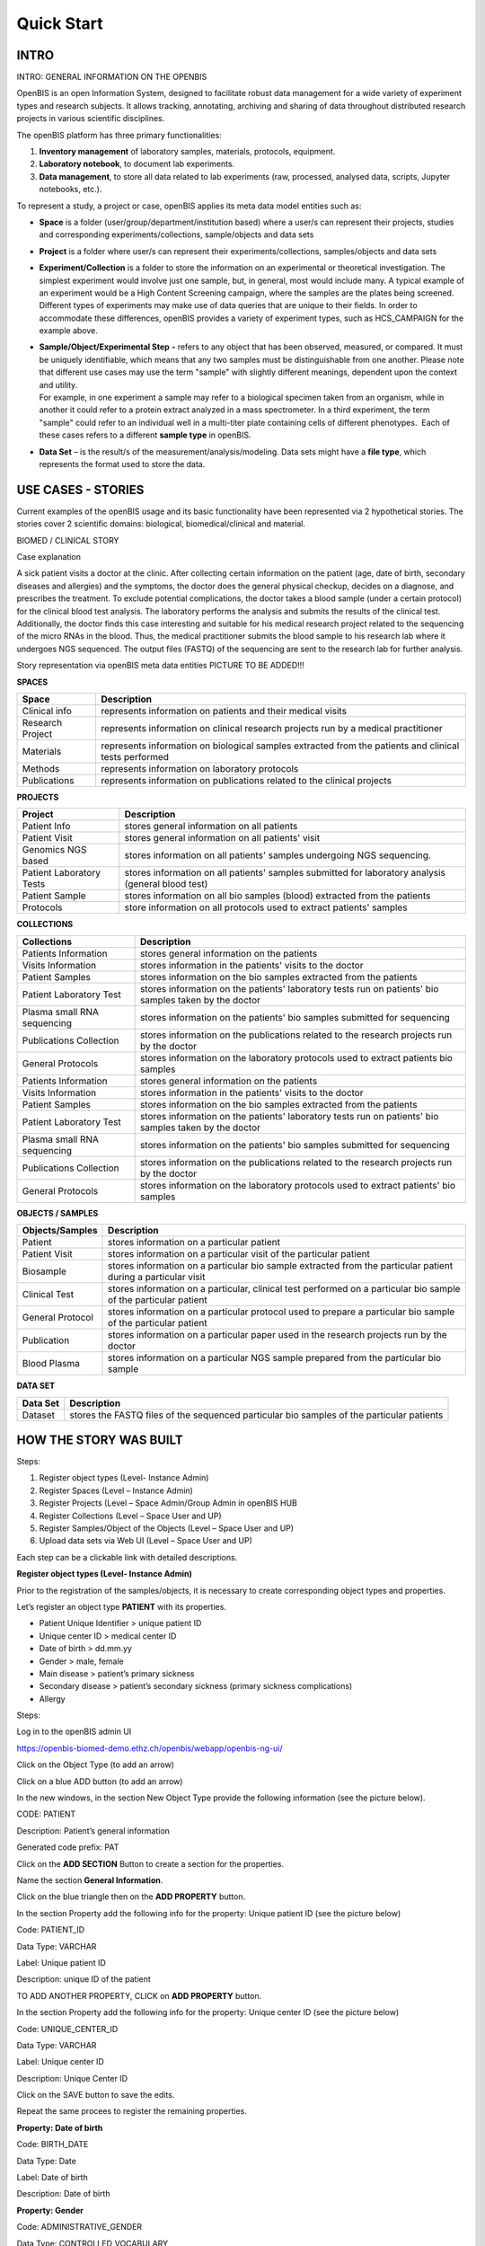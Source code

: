 Quick Start
===========

**INTRO**
---------

INTRO: GENERAL INFORMATION ON THE OPENBIS

OpenBIS is an open Information System, designed to facilitate robust
data management for a wide variety of experiment types and research
subjects. It allows tracking, annotating, archiving and sharing of data
throughout distributed research projects in various scientific
disciplines.

The openBIS platform has three primary functionalities:

1. **Inventory management** of laboratory samples, materials, protocols,
   equipment.

2. **Laboratory notebook**, to document lab experiments.

3. **Data management**, to store all data related to lab experiments
   (raw, processed, analysed data, scripts, Jupyter notebooks, etc.).

To represent a study, a project or case, openBIS applies its meta data
model entities such as:

-  **Space** is a folder (user/group/department/institution based) where
   a user/s can represent their projects, studies and corresponding
   experiments/collections, sample/objects and data sets

-  **Project** is a folder where user/s can represent their
   experiments/collections, samples/objects and data sets

-  **Experiment/Collection** is a folder to store the information on an
   experimental or theoretical investigation. The simplest experiment
   would involve just one sample, but, in general, most would include
   many. A typical example of an experiment would be a High Content
   Screening campaign, where the samples are the plates being screened.
   Different types of experiments may make use of data queries that are
   unique to their fields. In order to accommodate these differences,
   openBIS provides a variety of experiment types, such as HCS_CAMPAIGN
   for the example above.

-  | **Sample/Object/Experimental Step** **-** refers to any object that
     has been observed, measured, or compared. It must be uniquely
     identifiable, which means that any two samples must be
     distinguishable from one another. Please note that different use
     cases may use the term "sample" with slightly different meanings,
     dependent upon the context and utility.
   | For example, in one experiment a sample may refer to a biological
     specimen taken from an organism, while in another it could refer to
     a protein extract analyzed in a mass spectrometer. In a third
     experiment, the term "sample" could refer to an individual well in
     a multi-titer plate containing cells of different phenotypes.  Each
     of these cases refers to a different **sample type** in openBIS.

-  **Data Set** – is the result/s of the measurement/analysis/modeling.
   Data sets might have a **file type**, which represents the format
   used to store the data.

.. image:: /images/openbis-data-structure.png


**USE CASES - STORIES**
-----------------------

Current examples of the openBIS usage and its basic functionality have
been represented via 2 hypothetical stories. The stories cover 2
scientific domains: biological, biomedical/clinical and material.


BIOMED / CLINICAL STORY

Case explanation

A sick patient visits a doctor at the clinic. After collecting certain
information on the patient (age, date of birth, secondary diseases and
allergies) and the symptoms, the doctor does the general physical
checkup, decides on a diagnose, and prescribes the treatment. To exclude
potential complications, the doctor takes a blood sample (under a
certain protocol) for the clinical blood test analysis. The laboratory
performs the analysis and submits the results of the clinical test.
Additionally, the doctor finds this case interesting and suitable for
his medical research project related to the sequencing of the micro RNAs
in the blood. Thus, the medical practitioner submits the blood sample to
his research lab where it undergoes NGS sequenced. The output files
(FASTQ) of the sequencing are sent to the research lab for further
analysis.

.. image:: /vertopal_7815620a208e47a0995d07a240c3174d/media/image2.png

.. image:: /vertopal_7815620a208e47a0995d07a240c3174d/media/image3.png

Story representation via openBIS meta data entities PICTURE TO BE ADDED!!!

**SPACES**

================= =====================================================================================================
Space             Description
================= =====================================================================================================
Clinical info     represents information on patients and their medical visits
Research Project  represents information on clinical research projects run by a medical practitioner
Materials         represents information on biological samples extracted from the patients and clinical tests performed
Methods           represents information on laboratory protocols
Publications      represents information on publications related to the clinical projects
================= =====================================================================================================

**PROJECTS**

======================== ==================================================================================================
Project                  Description
======================== ==================================================================================================
Patient Info             stores general information on all patients
Patient Visit            stores general information on all patients' visit
Genomics NGS based       stores information on all patients' samples undergoing NGS sequencing.
Patient Laboratory Tests stores information on all patients' samples submitted for laboratory analysis (general blood test)
Patient Sample           stores information on all bio samples (blood) extracted from the patients
Protocols                store information on all protocols used to extract patients' samples
======================== ==================================================================================================

**COLLECTIONS**

=========================== =====================================================================================================
Collections                 Description
=========================== =====================================================================================================
Patients Information        stores general information on the patients
Visits Information          stores information in the patients' visits to the doctor
Patient Samples             stores information on the bio samples extracted from the patients
Patient Laboratory Test     stores information on the patients' laboratory tests run on patients' bio samples taken by the doctor
Plasma small RNA sequencing stores information on the patients' bio samples submitted for sequencing
Publications Collection     stores information on the publications related to the research projects run by the doctor
General Protocols           stores information on the laboratory protocols used to extract patients bio samples
Patients Information        stores general information on the patients
Visits Information          stores information in the patients' visits to the doctor
Patient Samples             stores information on the bio samples extracted from the patients
Patient Laboratory Test     stores information on the patients' laboratory tests run on patients' bio samples taken by the doctor
Plasma small RNA sequencing stores information on the patients' bio samples submitted for sequencing
Publications Collection     stores information on the publications related to the research projects run by the doctor
General Protocols           stores information on the laboratory protocols used to extract patients' bio samples
=========================== =====================================================================================================

**OBJECTS / SAMPLES**

================= ================================================================================================================
Objects/Samples   Description
================= ================================================================================================================
Patient           stores information on a particular patient
Patient Visit     stores information on a particular visit of the particular patient
Biosample         stores information on a particular bio sample extracted from the particular patient during a particular visit
Clinical Test     stores information on a particular, clinical test performed on a particular bio sample of the particular patient
General Protocol  stores information on a particular protocol used to prepare a particular bio sample of the particular patient
Publication       stores information on a particular paper used in the research projects run by the doctor
Blood Plasma      stores information on a particular NGS sample prepared from the particular bio sample
================= ================================================================================================================


**DATA SET**

======== =========================================================================================
Data Set Description
======== =========================================================================================
Dataset  stores the FASTQ files of the sequenced particular bio samples of the particular patients
======== =========================================================================================


**HOW THE STORY WAS BUILT**
---------------------------

Steps:

1. Register object types (Level- Instance Admin)

2. Register Spaces (Level – Instance Admin)

3. Register Projects (Level – Space Admin/Group Admin in openBIS HUB

4. Register Collections (Level – Space User and UP)

5. Register Samples/Object of the Objects (Level – Space User and UP)

6. Upload data sets via Web UI (Level – Space User and UP)

Each step can be a clickable link with detailed descriptions.

**Register object types (Level- Instance Admin)**

Prior to the registration of the samples/objects, it is necessary to
create corresponding object types and properties.

Let’s register an object type **PATIENT** with its properties.

-  Patient Unique Identifier > unique patient ID

-  Unique center ID > medical center ID

-  Date of birth > dd.mm.yy

-  Gender > male, female

-  Main disease > patient’s primary sickness

-  Secondary disease > patient’s secondary sickness (primary sickness
   complications)

-  Allergy

Steps:

Log in to the openBIS admin UI

https://openbis-biomed-demo.ethz.ch/openbis/webapp/openbis-ng-ui/

.. image:: /vertopal_7815620a208e47a0995d07a240c3174d/media/image4.png


Click on the Object Type (to add an arrow)

.. image:: /vertopal_7815620a208e47a0995d07a240c3174d/media/image5.png

Click on a blue ADD button (to add an arrow)

.. image:: /vertopal_7815620a208e47a0995d07a240c3174d/media/image6.png

In the new windows, in the section New Object Type provide the following
information (see the picture below).

CODE: PATIENT

Description: Patient’s general information

Generated code prefix: PAT

.. image:: /vertopal_7815620a208e47a0995d07a240c3174d/media/image7.png


Click on the **ADD SECTION** Button to create a section for the
properties.

Name the section **General Information**.

.. image:: /vertopal_7815620a208e47a0995d07a240c3174d/media/image8.png


Click on the blue triangle then on the **ADD PROPERTY** button.

In the section Property add the following info for the property: Unique
patient ID (see the picture below)

.. image:: /vertopal_7815620a208e47a0995d07a240c3174d/media/image9.png

Code: PATIENT_ID

Data Type: VARCHAR

Label: Unique patient ID

Description: unique ID of the patient

TO ADD ANOTHER PROPERTY, CLICK on **ADD PROPERTY** button.

.. image:: /vertopal_7815620a208e47a0995d07a240c3174d/media/image10.png


In the section Property add the following info for the property: Unique
center ID (see the picture below)

Code: UNIQUE_CENTER_ID

Data Type: VARCHAR

Label: Unique center ID

Description: Unique Center ID

.. image:: /vertopal_7815620a208e47a0995d07a240c3174d/media/image11.png

Click on the SAVE button to save the edits.

Repeat the same procees to register the remaining properties.

**Property: Date of birth**

Code: BIRTH_DATE

Data Type: Date

Label: Date of birth

Description: Date of birth

**Property: Gender**

Code: ADMINISTRATIVE_GENDER

Data Type: CONTROLLED_VOCABULARY

Vocabulary Type: ADMINISTRATIVE_GENDER

Label: Gender

Description: Gender

**SECTION ON HOW TO CREATE A VOCABULARY TO BE ADDED!!!**

**Property: Main disease**

Code: MAIN_DISEASE

Data Type: MULTIPLE_VARCHAR

Label: Main Disease

Description: Main disease diagnosis description.

**Property: Secondary disease**

Code: SECONDARY_DISEASE

Data Type: MULTIPLE_VARCHAR

Label: Secondary Disease

Description: Patient’s secondary sickness (primary sickness
complications)

**Property: Allergy**

Code: ALLERGY

Data Type: MULTIPLE_VARCHAR

Label: Allergy

Description: Patient’s know allergies

**THE SAME PROCESS IS REPEATED to register other object types and
corresponding properties.**

Object Type: PATIENT_VISIT

Properties: to be added

Object Type: BIOSAMPLE

Properties: to be added

Object Type: CLINICAL_TEST

Properties: to be added

Object Type: GENERAL_PROTOCOL

Properties: to de added

Object Type: PUBLICATION

Properties: to be added

Object Type: BLOOD_PLASMA

Properties: to be added

**Register Spaces (Level – Instance Admin)**

Let’s register a space **Clinical Info** in the section Inventory to
represent information on patients and patients’ visits.

Click on Inventory

Click on **+ New Inventory Space** button

In the window: Create Inventory Space type for

Code: CLINICAL_INFO

Description: Information on patients and patients’ visits.

Click on Save button

.. image:: /vertopal_7815620a208e47a0995d07a240c3174d/media/image12.png

Repeat the same process to register a space **Research Projects** in the
section Lab Notebook/Others to represent information on clinical
research projects run by a medical practitioner.

Use the following information.

Code: RESEARCH_PROJECTS

Descriptions: Information on clinical research projects run by a medical
practitioner.

**The rest of the spaces (Materials, Methods, Publications) should have
been already registered. To be checked.**

**Register Projects (Level – Space Admin/Group Admin in openBIS HUB)**

Let’s register a project **Patient Info** under the space **Clinical
Info** in the section Inventory to represent information on patients.

Click on the space Clinical Info

Click on + New Project button

In the window: Create Project type

Code: PATIENT_INFO

Description: Project to represent information on patients.

Click on Save button

.. image:: /vertopal_7815620a208e47a0995d07a240c3174d/media/image13.png


**Repeat the same process to register the following projects:**

Project: **Patient Visit**

Location: space **Clinical Info**

Code: PATIENT_VISIT

Description: Project to store general information on all patient’s
visit.

Project: **Patient Sample**

Location: space **Materials**

Code: PATIENT_SAMPLES

Description: Project to store information on all blood samples (blood)
extracted from the patients

Project: **Patient Laboratory Tests**

Location: space **Materials**

Code: PATIENT_LABORATORY_TESTS

Description: Project to store information on all patients’ samples
submitted for laboratory analysis (general blood test).

Project: **Protocols**

Location: space **Methods**

Code: PROTOCOLS

Description: Project to store information on all protocols used to
extract patients’ samples.

Project: **Genomics NGS based**

Location: space **Research Projects**

Code: GENOMICS_NGS_BASED

Description: Project to store information on all patients’ samples
undergoing NGS sequencing procedure as a part of the research project
conducted by the medical practitioner.

**Register Collections (Level – Space User and UP)**

Let’s register a collection **Patient Information** under the project
**Patient Info**, space **Clinical Info** in the section Inventory to
store information on the patients.

Click on the project **Patient Info**

Click on **+ New** button

Choose **Collection**

.. image:: /vertopal_7815620a208e47a0995d07a240c3174d/media/image14.png


In the window: Create Collection type the following

Code: PATIENT_INFORMATION

Name: Patient information

Default object type: Patient

Default collection view: Form view

Click on Save button

.. image:: /vertopal_7815620a208e47a0995d07a240c3174d/media/image15.png


**Repeat the same process to register the following collections:**

Collection: **Visits information**

Location: space **Clinical Info**

Code: VISITS_INFORMATION

Name: Visits information

Default object type: Patient Visit

Default collection view: Form view

Collection: **Patient sample**

Location: space **Materials**

Code: PATIENT_SAMPLE

Name: Patient sample

Default object type: Biosample

Default collection view: Form view

Collection: **Patient laboratory test**

Location: space **Materials**

Code: PATIENT_LABORATORY_TEST

Name: Patient laboratory test

Default object type: Clinical Test

Default collection view: Form view

Collection: **General Protocols**

Location: space **Methods**

Code: GENERAL_PROTOCOLS

Name: General protocols

Default object type: General Protocol

Default collection view: Form view

Collection: **Publications Collection**

Location: space **Publication**

Code: PUBLICATIONS_COLLECTION

Name: Publications collection

Default object type: Publication

Default collection view: Form view

Collection: **Plasma small RNA Sequencing**

Location: space **Research Project**

Code: PLASMA_SMALL_RNA_SEQUENCING

Name: Plasma small RNA sequencing

Default object type: Blood Plasma

Default collection view: Form view

**Register Samples/Object of the Objects (Level – Space User and UP)**

Let’s register an object **PATIENT** in the collection **Patients
information**, project **Patient Info**, space **Clinical Info**.

Click on the Patients information collection

Click on **+ New Patient** button

.. image:: /vertopal_7815620a208e47a0995d07a240c3174d/media/image16.png


In the window: New Patient type the following

Code: nothing to type in. Will be automatically generated.

Patient Unique Identifier: 001

Unique center ID: 12345

Date of birth: 01.01.1970

Gender: male

Main disease: diabetes type 1 

Secondary disease: chronic kidney disease

Allergy: pollen, animal dander

Click on Save button

.. image:: /vertopal_7815620a208e47a0995d07a240c3174d/media/image17.png


Let’s register another object PATIENT VISIT in the collection **Visits
information**, project **Patient Visit**, space **Clinical Info**.

Click on the **Visits information** collection

Click on **+ New Patient Visit** button

.. image:: /vertopal_7815620a208e47a0995d07a240c3174d/media/image18.png


In the window: New Patient Visit type the following

Code: nothing to type in. Will be automatically generated.

Date of visit: 10.05.2022

Practitioner visiting the participant: Mark Shulz

Body weight (kg.): 80

Blood pressure: 140.80

Body temperature (Cel.): 36.9

Heart rate (per min): 95

Respiratory rate (per min.): 20

Oxigen saturation (%): 98

Problem condition: tiredness, Irritation, often night urination

Diagnosis (if applicable): urinary tract infection (UTI)

Treatment: Nitrofurantoin 1 t/day 7 days

Click on Save button

.. image:: /vertopal_7815620a208e47a0995d07a240c3174d/media/image19.png

**Repeat the same process to register the following objects:**

Object: **BIOLSAMPLE**

Location: collection **Patient sample,** project **Patient Samples**,
space **Materials**.

Patient Unique Identifier: 0001

Sampling institution: USZ

Date of sampling: 2022-09-12

Unique Identifier of the specimen (primary sample): 0001_1205_001

Volume of the specimen (primary sample) in ml:10

Type of the sample: Liquid

Object: **Clinical Test**

Location: collection **Patient laboratory test,** project **Patient
Laboratory Tests**, space **Materials**.

In the text field, you can paste the following information:

**Blood Test Results. 21.09.2022**

| Patient ID: 987654321 Status: Routine
| Ordering Dr: Smith, Peter MD Physician Copy for: Smith, Jane MD
| SPEC #: 223456 Collection Date/Time: 02/10/14 14:30
| Received Date/Time: 02/10/14 15:00
| SPECIMEN: Whole blood
| ORDERED: Complete Blood Count and White Blood Cell Differential
| QUERIES: [Comments and testing instructions]
| Test Normal Abnormal Flag Units Reference Range
| COMPLETE BLOOD COUNT
| White Blood Cell (WBC) 6.9 K/mcL 4.8-10.8
| Red Blood Cell (RBC) 1.8 L M/mcL 4.7-6.1
| Hemoglobin (HB/Hgb)) 6.5 L*\* g/dL 14.0-18.0
| Hematocrit (HCT) 19.5 L*\* % 42-52
| Mean Cell Volume (MCV) 109.6 H fL 80-100
| Mean Cell Hemoglobin (MCH) 36.5 H pg 27.0-32.0
| Mean Cell Hb Conc (MCHC) 33.3 g/dL 32.0-36.0
| Red Cell Dist Width (RDW) 16.0 H % 11.5-14.5
| Platelet count 180 K/mcL 150-450
| Mean Platelet Volume 7.9 fL 7.5-11.0
| WBC Differential
| Neutrophil (Neut) 50 % 33-73
| Lymphocyte (Lymph) 36 % 13-52
| Monocyte (Mono) 8 % 0-10
| Eosinophil (Eos) 5 % 0-5
| Basophil (Baso) 1 % 0-2
| Neutrophil, Absolute 3.5 K/mcL 1.8-7.8
| Lymphocyte, Absolute 2.5 K/mcL 1.0-4.8
| Monocyte, Absolute 0.6 K/mcL 0-0.8
| Eosinophil, Absolute 0.4 K/mcL 0-0.45
| Basophil, Absolute 0.1 K/mcL 0-0.2
| Flag Key: L= Abnormal Low, H= Abnormal High, \**= critical value
| Comment: \**Hgb of 6.5 and Hct of 19.5 reported to Dr. J Smith at
  15:20 on 2/10/14 by M. Peters

Object: Blood Plasma

Location: collection Plasma small RNA Sequencing, project Genomics Ngs Based, space Research Projects, Lab Notebook

Patient Unique identifier: 0001

Name: 0001_1205_001

Supplier: BioMed Sample Laboratory


LINKING OBJECTS VIA PARENT-CHILD RELANTIONSHIPS

Let’s link the newly created objects via the parent-child relationships.

.. image:: /vertopal_7815620a208e47a0995d07a240c3174d/media/image20.png


The object PAT1 (patient) in the collection Patients information will be
a parent of the object PAN_VISIT1 (patient’s visit) in the collection
Visits information.

Click on the collection Visits information

Click on the object PAN_VISIT1

Click on Edit Button in the PAN_VISIT1 view mode

.. image:: /vertopal_7815620a208e47a0995d07a240c3174d/media/image21.png


Scroll down to the section **Parents** and click on **Search Any**
button

.. image:: /vertopal_7815620a208e47a0995d07a240c3174d/media/image22.png


Choose the **Patient** object type in the scroll down menu

.. image:: /vertopal_7815620a208e47a0995d07a240c3174d/media/image23.png


Type PAT1 in the text field underneath the Search Any button

Choose the PAT1 object in the dropdown menu.

.. image:: /vertopal_7815620a208e47a0995d07a240c3174d/media/image24.png


Click on +Add

Save

The objects PAN_VISIT1 (patient’s visit) in the collection Patients
information and the object GEN1 (general protocol) will be the parent of
the object SAM1 (biosample) in the collection Patient sample.

Click on the collection Patient sample

Click on the object SAM1 (biosample)

Click on Edit Button in the SAM1 view mode

Scroll down to the section **Parents** and click on **Search Any**
button

Choose the **Patient Visit** object type in the scroll down menu

Type PAN_VISIT in the text field underneath the Search Any button

Choose the PAN_VISIT1 object in the dropdown menu

Click on +Add

Save

**Upload data sets via Web UI (Level – Space User and UP)**

Info + screenshots

Use your openBIS credentials to log into the openBIS user UI.

Click on

**MATERIAL STUDY STORY**

Case explanation …

Picture > general schema & openBIS entities schema

openBIS meta data entities used the case

Spaces >

Projects >

Collections >

Samples >

Data Sets >

**CLICK > HOW THE STORY WAS BUILT <**

**2 - TECHNICAL EXPLANATIONS ON HOW THE STORY WAS DEVELOPED IN THE
OPENBIS (quick way)**

**BioLab Example**

1. Register all collection and object types for the case (permission
   Level - Instance Admin)

2. Register Spaces (one by one) (permission level – Space Admin / Group
   Admin in openBIS hub and UP)

3. Register Projects (one by one) (permission level – Space User and UP)

4. Register Collections (one by one) (permission level – Space User and
   UP)

5. Register Objects/Samples/Experimental Steps (permission level – Space
   User and UP)

6. Upload Data Sets via Web UI

**Biomedical/Clinical Example**

1. Register all collection and object types for the case (permission
   Level - Instance Admin)

2. Register Spaces (one by one) (permission level – Space Admin / Group
   Admin in openBIS hub and UP)

3. Register Projects (one by one) (permission level – Space User and UP)

4. Register Collections (one by one) (permission level – Space User and
   UP)

5. Register Objects/Samples/Experimental Steps (permission level – Space
   User and UP)

6. Upload Data Sets via Web UI

**Material Studies Example**

1. Register all collection and object types for the case (permission
   Level - Instance Admin)

2. Register Spaces (one by one) (permission level – Space Admin / Group
   Admin in openBIS hub and UP)

3. Register Projects (one by one) (permission level – Space User and UP)

4. Register Collections (one by one) (permission level – Space User and
   UP)

5. Register Objects/Samples/Experimental Steps (permission level – Space
   User and UP)

6. Upload Data Sets via Web UI

.. |Diagram Description automatically generated| image:: vertopal_7815620a208e47a0995d07a240c3174d/media/image2.png
   :width: 3.01852in
   :height: 1.69792in
.. |image1| image:: vertopal_7815620a208e47a0995d07a240c3174d/media/image3.png
   :width: 2.82292in
   :height: 1.58789in
